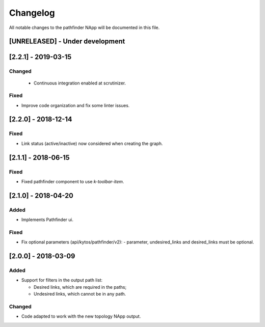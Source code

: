 #########
Changelog
#########
All notable changes to the pathfinder NApp will be documented in this file.

[UNRELEASED] - Under development
********************************

[2.2.1] - 2019-03-15
********************
Changed
=======
 - Continuous integration enabled at scrutinizer.

Fixed
=====
- Improve code organization and fix some linter issues.

[2.2.0] - 2018-12-14
********************
Fixed
=====
- Link status (active/inactive) now considered when creating the graph.

[2.1.1] - 2018-06-15
********************
Fixed
=====
- Fixed pathfinder component to use `k-toolbar-item`.

[2.1.0] - 2018-04-20
********************
Added
=====
- Implements Pathfinder ui.

Fixed
=====
- Fix optional parameters (api/kytos/pathfinder/v2):
  - parameter, undesired_links and desired_links must be optional.

[2.0.0] - 2018-03-09
********************
Added
=====
- Support for filters in the output path list:

  - Desired links, which are required in the paths;
  - Undesired links, which cannot be in any path.


Changed
=======
- Code adapted to work with the new topology NApp output.
